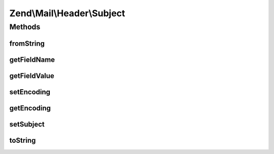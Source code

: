 .. Mail/Header/Subject.php generated using docpx on 01/30/13 03:32am


Zend\\Mail\\Header\\Subject
===========================

Methods
+++++++

fromString
----------

.. function:: fromString()


    Header encoding




getFieldName
------------

.. function:: getFieldName()



getFieldValue
-------------

.. function:: getFieldValue()



setEncoding
-----------

.. function:: setEncoding()



getEncoding
-----------

.. function:: getEncoding()



setSubject
----------

.. function:: setSubject()



toString
--------

.. function:: toString()



